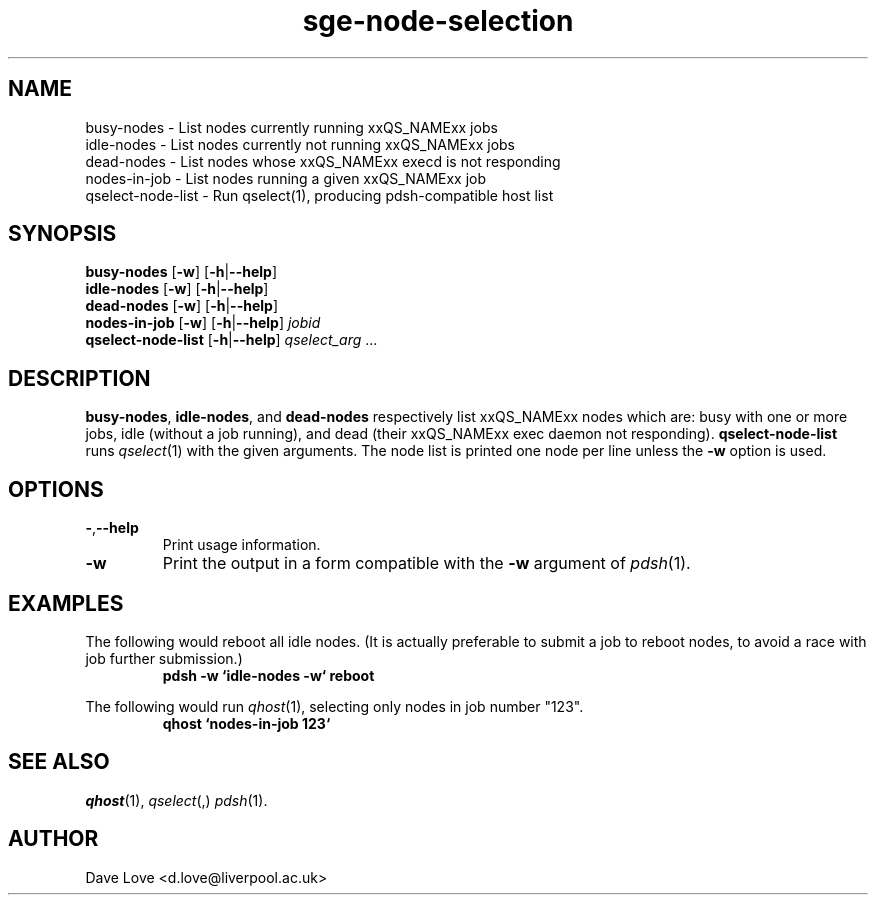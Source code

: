 .\" Copyright (C), 2011  Dave Love
.\" You may distribute this file under the terms of the GNU Free
.\" Documentation License.
.de M		\" man page reference
\\fI\\$1\\fR\\|(\\$2)\\$3
..
.TH sge\-node\-selection 1 2011-01-01 
.SH NAME
busy\-nodes \- List nodes currently running xxQS_NAMExx jobs
.br
idle\-nodes \- List nodes currently not running xxQS_NAMExx jobs
.br
dead\-nodes \- List nodes whose xxQS_NAMExx execd is not responding
.br
nodes\-in\-job \- List nodes running a given xxQS_NAMExx job
.br
qselect\-node\-list \- Run qselect(1), producing pdsh-compatible host list
.SH SYNOPSIS
.B busy\-nodes
.RB [ \-w ]
.RB [ \-h | \-\-help ]
.br
.B idle\-nodes
.RB [ \-w ]
.RB [ \-h | \-\-help ]
.br
.B dead\-nodes
.RB [ \-w ]
.RB [ \-h | \-\-help ]
.br
.B nodes\-in\-job
.RB [ \-w ]
.RB [ \-h | \-\-help ]
.I jobid
.br
.B qselect\-node\-list
.RB [ \-h | \-\-help ]
.I qselect_arg
\&...
.SH DESCRIPTION
.BR busy\-nodes ,
.BR idle\-nodes ,
and
.BR dead\-nodes
respectively list xxQS_NAMExx nodes which are:  busy with one or more jobs,
idle (without a job running), and dead (their xxQS_NAMExx exec daemon not
responding).
.B qselect\-node\-list
runs
.M qselect 1
with the given arguments.  The node list is printed one node per line
unless the
.B \-w
option is used.
.SH OPTIONS
.TP
.BR \- , \-\-help
Print usage information.
.TP
.B \-w
Print the output in a form compatible with the
.B \-w
argument of
.M pdsh 1 .
.SH EXAMPLES
The following would reboot all idle nodes.  (It is actually preferable
to submit a job to reboot nodes, to avoid a race with job further
submission.)
.RS
.B "pdsh \-w `idle\-nodes \-w` reboot"
.RE
.PP
The following would run
.M qhost 1 ,
selecting only nodes in job number "123".
.RS
.B "qhost `nodes\-in\-job 123`"
.RE
.SH "SEE ALSO"
.M qhost 1 ,
.M qselect ,
.M pdsh 1 .
.SH AUTHOR
Dave Love <d.love@liverpool.ac.uk>
